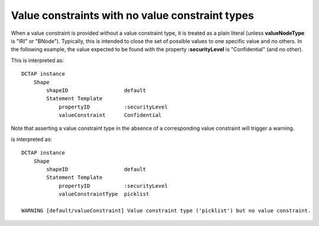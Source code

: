 .. _elem_valueConstraint_no_valueConstraintType:

Value constraints with no value constraint types
................................................

When a value constraint is provided without a value constraint type, it is treated as a plain literal (unless **valueNodeType** is "IRI" or "BNode"). Typically, this is intended to close the set of possible values to one specific value and no others. In the following example, the value expected to be found with the property **:securityLevel** is "Confidential" (and no other).

.. csv-table:: 
   :file: valueConstraint.csv
   :header-rows: 1

This is interpreted as::

    DCTAP instance
        Shape
            shapeID                  default
            Statement Template
                propertyID           :securityLevel
                valueConstraint      Confidential

Note that asserting a value constraint type in the absence of a corresponding value constraint will trigger a warning.

.. csv-table:: 
   :file: valueConstraint_with_no_valueConstraintType.csv
   :header-rows: 1

is interpreted as::

    DCTAP instance
        Shape
            shapeID                  default
            Statement Template
                propertyID           :securityLevel
                valueConstraintType  picklist

    WARNING [default/valueConstraint] Value constraint type ('picklist') but no value constraint.
